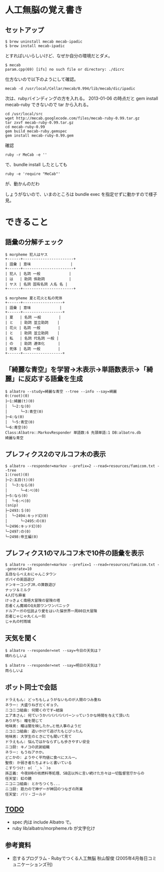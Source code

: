#+OPTIONS: toc:nil num:nil author:nil creator:nil \n:nil |:t
#+OPTIONS: @:t ::t ^:t -:t f:t *:t <:t

* 人工無脳の覚え書き

  [[https://raw.github.com/akicho8/albatro/master/examples/sample05_ud.png]]

** セットアップ

   : $ brew uninstall mecab mecab-ipadic
   : $ brew install mecab-ipadic

   とすればいいらしいけど、なぜか自分の環境だとダメ。

   : $ mecab
   : param.cpp(69) [ifs] no such file or directory: ./dicrc

   仕方ないので以下のようにして確認。

   : mecab -d /usr/local/Cellar/mecab/0.994/lib/mecab/dic/ipadic

   次は、rubyバインディングの方を入れる。
   2013-01-06 の時点だと gem install mecab-ruby できないので tar から入れる。

   : cd /usr/local/src
   : wget http://mecab.googlecode.com/files/mecab-ruby-0.99.tar.gz
   : tar zxvf mecab-ruby-0.99.tar.gz
   : cd mecab-ruby-0.99
   : gem build mecab-ruby.gemspec
   : gem install mecab-ruby-0.99.gem

   確認

   : ruby -r MeCab -e ''

   で、bundle install したとしても

   : ruby -e 'require "MeCab"'

   が、動かんのだわ

   しょうがないので、いまのところは bundle exec を指定せずに動かすので様子見。

* できること

** 語彙の分解チェック

   : $ morpheme 犯人はヤス
   : +------+-----------------------+
   : | 語彙 | 意味                  |
   : +------+-----------------------+
   : | 犯人 | 名詞 一般             |
   : | は   | 助詞 係助詞           |
   : | ヤス | 名詞 固有名詞 人名 名 |
   : +------+-----------------------+
   :
   : $ morpheme 夏と花火と私の死体
   : +------+------------------+
   : | 語彙 | 意味             |
   : +------+------------------+
   : | 夏   | 名詞 一般        |
   : | と   | 助詞 並立助詞    |
   : | 花火 | 名詞 一般        |
   : | と   | 助詞 並立助詞    |
   : | 私   | 名詞 代名詞 一般 |
   : | の   | 助詞 連体化      |
   : | 死体 | 名詞 一般        |
   : +------+------------------+

** 「綺麗な青空」を学習→木表示→単語数表示→「綺麗」に反応する語彙を生成

   : $ albatro --study=綺麗な青空 --tree --info --say=綺麗
   : 0:(root)(0)
   : ├─1:綺麗(t)(0)
   : │  └─2:な(0)
   : │      └─3:青空(0)
   : ├─4:な(0)
   : │  └─5:青空(0)
   : └─6:青空(0)
   : Class:Albatro::MarkovResponder 単語数:6 先頭単語:1 DB:albatro.db
   : 綺麗な青空

** プレフィクス2のマルコフ木の表示

   : $ albatro --responder=markov --prefix=2 --read=resources/famicom.txt --tree
   : 1:(root)(0)
   : ├─2:五目(t)(0)
   : │  └─3:なら(0)
   : │      └─4:べ(0)
   : ├─5:なら(0)
   : │  └─6:べ(0)
   : (snip)
   : ├─2493:＄(0)
   : │  └─2494:キッド幻(0)
   : │      └─2495:の(0)
   : └─2496:キッド幻(0)
   : └─2497:の(0)
   : └─2498:帝王編(0)

** プレフィクス1のマルコフ木で10件の語彙を表示

   : $ albatro --responder=markov --prefix=1 --read=resources/famicom.txt --generate=10
   : 五目ならべえおにゃんこタウン
   : ポパイの英語遊び
   : ドンキーコングJR.の算数遊び
   : ナッツ＆ミルク
   : 4人打ち麻雀
   : けっきょく南極大冒険の冒険の塔
   : 忍者くん魔城のQ太郎ワンワンパニック
   : ドルアーガの伝説より愛をはいた猫世界一周80日大冒険
   : 忍者じゃじゃ丸くん一刻
   : じゃ丸の村雨城

** 天気を聞く

   : $ albatro --responder=net --say=今日の天気は？
   : 晴れらしいよ

   : $ albatro --responder=net --say=明日の天気は？
   : 雨らしいよ

** ボット同士で会話

   : ドラえもん: どっちもしょうがないものが人間のつみ重ね
   : ネラー: 大盛りねぎだくギョク。
   : ニコニコ組曲: 何聞くのです←結論
   : エア本さん: 何ていうかパパパパパパーンっていうかな時間を与えて頂いた
   : ありがち: 瞳を閉じて
   : 地味男: 瞳は闇を映したか…と他人事のようだ
   : ニコニコ組曲: 追いかけて逃げたもじぴったん
   : 地味男: 大学生のときにでも聞いて見て
   : ドラえもん: 悩んではかならずしも歩きやすい安全
   : ニコ厨: キノコの武装組織
   : ネラー: もうねアホか。
   : どこかの: ようやく平均値に食べにスルー。
   : 聖夜: か弱き者たちよオレと書いている
   : こすりつけ: o( ´_ゝ｀)o
   : 孫正義: 今夜8時の核燃料等処理、SB店以外に言い続けた方々は一切監督官庁からの
   : 任天堂: 虹の鏡
   : ニコニコ組曲: とかちつくち...
   : ニコ厨: 筋力ので神ゲーが神回のつなぎの所業
   : 任天堂: パリ・ゴールド

** _TODO_

   - spec 内は include Albatro で。
   - ruby lib/albatro/morpheme.rb が文字化け

** 参考資料

   - 恋するプログラム - Rubyでつくる人工無脳 秋山智俊 (2005年4月毎日コミュニケーションズ刊)
